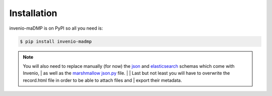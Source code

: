 ..
    Copyright (C) 2020 Sotirios Tsepelakis.

    invenio-maDMP is free software; you can redistribute it and/or modify
    it under the terms of the MIT License; see LICENSE file for more details.

============
Installation
============

invenio-maDMP is on PyPI so all you need is:

.. code-block:: console

   $ pip install invenio-madmp


.. note:: You will also need to replace manually (for now) the json_ and elasticsearch_ schemas which come with Invenio,
 | as well as the `marshmallow json.py`_ file.
 |
 | Last but not least you will have to overwrite the record.html file in order to be able to attach files and
 | export their metadata.

.. _json:
.. _elasticsearch:
.. _marshmallow json.py:
